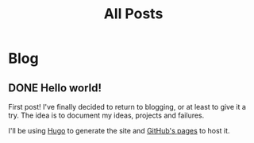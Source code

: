 #+title: All Posts

* Blog
** DONE Hello world!
CLOSED: [2020-05-17 Sun 22:02]
:PROPERTIES:
:EXPORT_FILE_NAME: hello-world
:END:
First post! I've finally decided to return to blogging, or at least to give it a try. The idea is to document my ideas, projects and failures.

I'll be using [[https://gohugo.io/][Hugo]] to generate the site and [[https://help.github.com/en/github/working-with-github-pages][GitHub's pages]] to host it.
